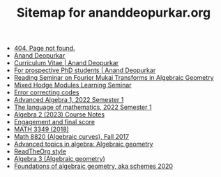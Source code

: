 #+TITLE: Sitemap for ananddeopurkar.org

- [[file:404.org][404. Page not found.]]
- [[file:index.org][Anand Deopurkar]]
- [[file:cv.org][Curriculum Vitae | Anand Deopurkar]]
- [[file:prospective_phd.org][For prospective PhD students | Anand Deopurkar]]
- [[file:seminars/dbcoh/index.org][Reading Seminar on Fourier Mukai Transforms in Algebraic Geometry]]
- [[file:seminars/mhm/index.org][Mixed Hodge Modules Learning Seminar]]
- [[file:talks/ecc2021/ecc.org][Error correcting codes]]
- [[file:teaching/2022algebra1/index.org][Advanced Algebra 1, 2022 Semester 1]]
- [[file:teaching/2022langmath/index.org][The language of mathematics, 2022 Semester 1]]
- [[file:teaching/2023algebra2/notes/index.org][Algebra 2 (2023) Course Notes]]
- [[file:teaching/2024ggm/engagement/index.org][Engagement and final score]]
- [[file:teaching/3349/index.org][MATH 3349 (2018)]]
- [[file:teaching/8320/index.org][Math 8820 (Algebraic curves), Fall 2017]]
- [[file:teaching/ag2021/index.org][Advanced topics in algebra: Algebraic geometry]]
- [[file:teaching/ag2021/notes/src/readtheorg_theme/readtheorg.org][ReadTheOrg style]]
- [[file:teaching/ag/index.org][Algebra 3 (Algebraic geometry)]]
- [[file:teaching/schemes/index.org][Foundations of algebraic geometry, aka schemes 2020]]